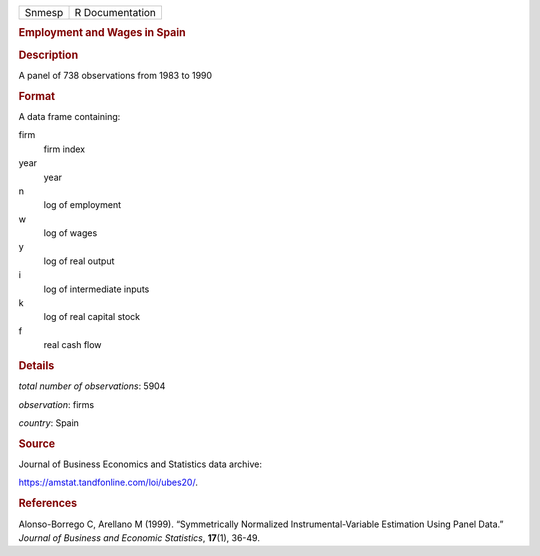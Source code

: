.. container::

   .. container::

      ====== ===============
      Snmesp R Documentation
      ====== ===============

      .. rubric:: Employment and Wages in Spain
         :name: employment-and-wages-in-spain

      .. rubric:: Description
         :name: description

      A panel of 738 observations from 1983 to 1990

      .. rubric:: Format
         :name: format

      A data frame containing:

      firm
         firm index

      year
         year

      n
         log of employment

      w
         log of wages

      y
         log of real output

      i
         log of intermediate inputs

      k
         log of real capital stock

      f
         real cash flow

      .. rubric:: Details
         :name: details

      *total number of observations*: 5904

      *observation*: firms

      *country*: Spain

      .. rubric:: Source
         :name: source

      Journal of Business Economics and Statistics data archive:

      https://amstat.tandfonline.com/loi/ubes20/.

      .. rubric:: References
         :name: references

      Alonso-Borrego C, Arellano M (1999). “Symmetrically Normalized
      Instrumental-Variable Estimation Using Panel Data.” *Journal of
      Business and Economic Statistics*, **17**\ (1), 36-49.
